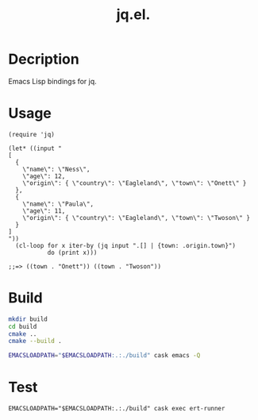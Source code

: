 #+TITLE: jq.el.

* Decription
Emacs Lisp bindings for jq.

* Usage
#+begin_src elisp
(require 'jq)

(let* ((input "
[
  {
    \"name\": \"Ness\",
    \"age\": 12,
    \"origin\": { \"country\": \"Eagleland\", \"town\": \"Onett\" }
  },
  {
    \"name\": \"Paula\",
    \"age\": 11,
    \"origin\": { \"country\": \"Eagleland\", \"town\": \"Twoson\" }
  }
]
"))
  (cl-loop for x iter-by (jq input ".[] | {town: .origin.town}")
           do (print x)))

;;=> ((town . "Onett")) ((town . "Twoson"))
#+end_src

* Build
#+begin_src sh
mkdir build
cd build
cmake ..
cmake --build .

EMACSLOADPATH="$EMACSLOADPATH:.:./build" cask emacs -Q
#+end_src

* Test
#+begin_src
EMACSLOADPATH="$EMACSLOADPATH:.:./build" cask exec ert-runner
#+end_src
